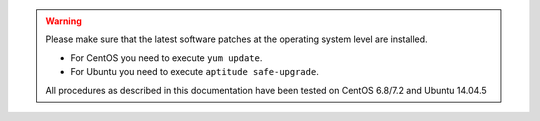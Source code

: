 
.. warning::
   Please make sure that the latest software patches at the operating system level are installed.

   * For CentOS you need to execute ``yum update``.
   * For Ubuntu you need to execute ``aptitude safe-upgrade``.
   
   All procedures as described in this documentation have been tested on CentOS 6.8/7.2 and Ubuntu 14.04.5  


